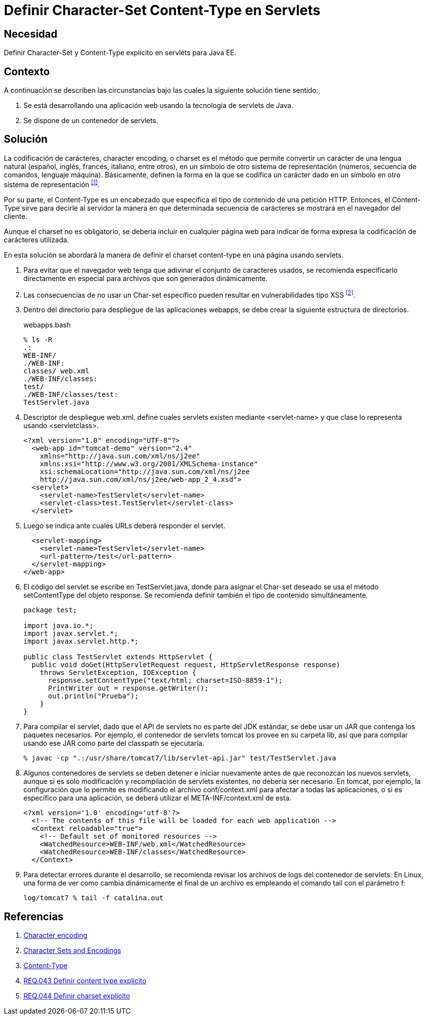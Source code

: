 :page-slug: products/defends/java/definir-charset-content-type/
:category: java
:page-description: Nuestros ethical hackers explican como evitar vulnerabilidades de seguridad mediante la programacion segura en Java al definir los parámetros Charset y Content-Type. Éstos parámetros permiten definir el conjunto de caracteres utilizados por el navegador y ayudan a prevenir el XSS.
:page-keywords: Java, Seguridad, Charset, Content-Type, Servlets, XSS.
:defends: yes

= Definir Character-Set Content-Type en Servlets

== Necesidad

Definir +Character-Set+ y +Content-Type+ explícito
en +servlets+ para +Java EE+.

== Contexto

A continuación se describen las circunstancias
bajo las cuales la siguiente solución tiene sentido:

. Se está desarrollando una aplicación web
usando la tecnología de +servlets+ de +Java+.
. Se dispone de un contenedor de +servlets+.

== Solución

La codificación de carácteres, +character encoding+, o +charset+
es el método que permite convertir un carácter de una lengua natural
(español, inglés, francés, italiano, entre otros),
en un símbolo de otro sistema de representación
(números, secuencia de comandos, lenguaje máquina).
Básicamente, definen la forma en la que se codifica un carácter
dado en un símbolo en otro sistema de representación ^<<r1,[1]>>^.

Por su parte, el +Content-Type+ es un encabezado
que especifica el tipo de contenido de una petición +HTTP+.
Entonces, el +Content-Type+ sirve para decirle al servidor
la manera en que determinada secuencia de carácteres
se mostrará en el navegador del cliente.

Aunque el +charset+ no es obligatorio,
se debería incluir en cualquier página web
para indicar de forma expresa
la codificación de carácteres utilizada.

En esta solución se abordará la manera de definir
el +charset+ +content-type+
en una página usando +servlets+.

. Para evitar que el navegador web
tenga que adivinar el conjunto de caracteres usados,
se recomienda especificarlo directamente
en especial para archivos que son generados dinámicamente.

. Las consecuencias de no usar un +Char-set+ específico
pueden resultar en vulnerabilidades tipo +XSS+ ^<<r2,[2]>>^.

. Dentro del directorio para despliegue de las aplicaciones +webapps+,
se debe crear la siguiente estructura de directorios.
+
.webapps.bash
[source, bash, linenums]
----
% ls -R
.:
WEB-INF/
./WEB-INF:
classes/ web.xml
./WEB-INF/classes:
test/
./WEB-INF/classes/test:
TestServlet.java
----

. Descriptor de despliegue +web.xml+.
define cuales +servlets+ existen mediante +<servlet-name>+
y que clase lo representa usando +<servletclass>+.
+
[source, xml, linenums]
----
<?xml version="1.0" encoding="UTF-8"?>
  <web-app id="tomcat-demo" version="2.4"
    xmlns="http://java.sun.com/xml/ns/j2ee"
    xmlns:xsi="http://www.w3.org/2001/XMLSchema-instance"
    xsi:schemaLocation="http://java.sun.com/xml/ns/j2ee
    http://java.sun.com/xml/ns/j2ee/web-app_2_4.xsd">
  <servlet>
    <servlet-name>TestServlet</servlet-name>
    <servlet-class>test.TestServlet</servlet-class>
  </servlet>
----

. Luego se indica ante cuales +URLs+ deberá responder el +servlet+.
+
[source, xml, linenums]
----
  <servlet-mapping>
    <servlet-name>TestServlet</servlet-name>
    <url-pattern>/test</url-pattern>
  </servlet-mapping>
</web-app>
----

. El código del +servlet+ se escribe en +TestServlet.java+,
donde para asignar el +Char-set+ deseado
se usa el método +setContentType+ del objeto +response+.
Se recomienda definir también el tipo de contenido simultáneamente.
+
[source, java, linenums]
----
package test;

import java.io.*;
import javax.servlet.*;
import javax.servlet.http.*;

public class TestServlet extends HttpServlet {
  public void doGet(HttpServletRequest request, HttpServletResponse response)
    throws ServletException, IOException {
      response.setContentType("text/html; charset=ISO-8859-1");
      PrintWriter out = response.getWriter();
      out.println("Prueba");
    }
}
----

. Para compilar el +servlet+,
dado que el +API+ de +servlets+ no es parte del +JDK+ estándar,
se debe usar un +JAR+ que contenga los paquetes necesarios.
Por ejemplo, el contenedor de +servlets+ +tomcat+
los provee en su carpeta +lib+,
así que para compilar usando ese +JAR+
como parte del +classpath+ se ejecutaría.
+
[source, bash, linenums]
----
% javac -cp ".:/usr/share/tomcat7/lib/servlet-api.jar" test/TestServlet.java
----

. Algunos contenedores de +servlets+ se deben detener e iniciar nuevamente
antes de que reconozcan los nuevos +servlets+,
aunque si es solo modificación y recompilación de +servlets+ existentes,
no debería ser necesario.
En +tomcat+, por ejemplo, la configuración que lo permite
es modificando el archivo +conf/context.xml+
para afectar a todas las aplicaciones,
o si es específico para una aplicación,
se deberá utilizar el +META-INF/context.xml+ de esta.
+
[source, xml, linenums]
----
<?xml version='1.0' encoding='utf-8'?>
  <!-- The contents of this file will be loaded for each web application -->
  <Context reloadable="true">
    <!-- Default set of monitored resources -->
    <WatchedResource>WEB-INF/web.xml</WatchedResource>
    <WatchedResource>WEB-INF/classes</WatchedResource>
  </Context>
----

. Para detectar errores durante el desarrollo,
se recomienda revisar los archivos de +logs+ del contenedor de +servlets+.
En +Linux+, una forma de ver como cambia dinámicamente el final de un archivo
es empleando el comando +tail+ con el parámetro +f+:
+
[source, xml, linenums]
----
log/tomcat7 % tail -f catalina.out
----

== Referencias

. [[r1]] link:https://en.wikipedia.org/wiki/Character_encoding#Character_sets,_character_maps_and_code_pages[Character encoding]
. [[r2]] link:https://docs.oracle.com/javaee/5/tutorial/doc/bnayb.html[Character Sets and Encodings]
. [[r3]] link:https://developer.mozilla.org/es/docs/Web/HTTP/Headers/Content-Type[Content-Type]
. [[r4]] link:../../../products/rules/list/043/[REQ.043 Definir content type explícito]
. [[r5]] link:../../../products/rules/list/044/[REQ.044 Definir charset explícito]
